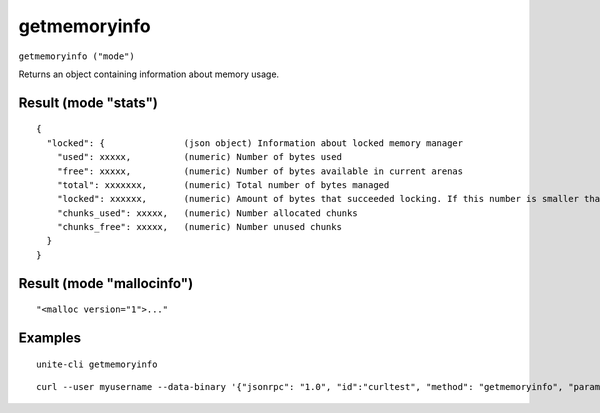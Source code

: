 .. Copyright (c) 2018 The Unit-e developers
   Distributed under the MIT software license, see the accompanying
   file LICENSE or https://opensource.org/licenses/MIT.

getmemoryinfo
-------------

``getmemoryinfo ("mode")``

Returns an object containing information about memory usage.

Result (mode "stats")
~~~~~~~~~~~~~~~~~~~~~

::

  {
    "locked": {               (json object) Information about locked memory manager
      "used": xxxxx,          (numeric) Number of bytes used
      "free": xxxxx,          (numeric) Number of bytes available in current arenas
      "total": xxxxxxx,       (numeric) Total number of bytes managed
      "locked": xxxxxx,       (numeric) Amount of bytes that succeeded locking. If this number is smaller than total, locking pages failed at some point and key data could be swapped to disk.
      "chunks_used": xxxxx,   (numeric) Number allocated chunks
      "chunks_free": xxxxx,   (numeric) Number unused chunks
    }
  }

Result (mode "mallocinfo")
~~~~~~~~~~~~~~~~~~~~~~~~~~

::

  "<malloc version="1">..."

Examples
~~~~~~~~

::

  unite-cli getmemoryinfo

::

  curl --user myusername --data-binary '{"jsonrpc": "1.0", "id":"curltest", "method": "getmemoryinfo", "params": [] }' -H 'content-type: text/plain;' http://127.0.0.1:7181/

